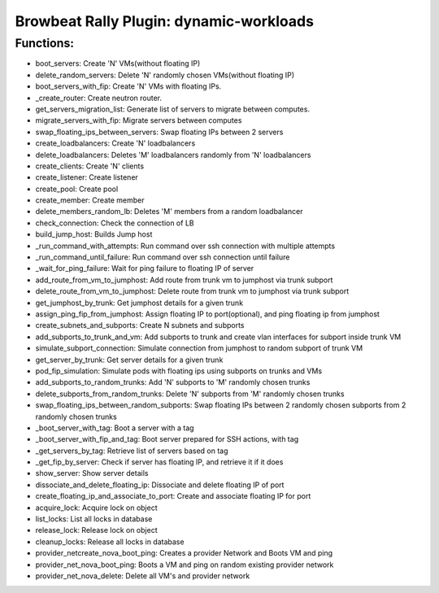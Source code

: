 Browbeat Rally Plugin: dynamic-workloads
======================================

Functions:
----------
- boot_servers: Create 'N' VMs(without floating IP)
- delete_random_servers: Delete 'N' randomly chosen VMs(without floating IP)
- boot_servers_with_fip: Create 'N' VMs with floating IPs.
- _create_router: Create neutron router.
- get_servers_migration_list: Generate list of servers to migrate between computes.
- migrate_servers_with_fip: Migrate servers between computes
- swap_floating_ips_between_servers: Swap floating IPs between 2 servers
- create_loadbalancers: Create 'N' loadbalancers
- delete_loadbalancers: Deletes 'M' loadbalancers randomly from 'N' loadbalancers
- create_clients: Create 'N' clients
- create_listener: Create listener
- create_pool: Create pool
- create_member: Create member
- delete_members_random_lb: Deletes 'M' members from a random loadbalancer
- check_connection: Check the connection of LB
- build_jump_host: Builds Jump host
- _run_command_with_attempts: Run command over ssh connection with multiple attempts
- _run_command_until_failure: Run command over ssh connection until failure
- _wait_for_ping_failure: Wait for ping failure to floating IP of server
- add_route_from_vm_to_jumphost: Add route from trunk vm to jumphost via trunk subport
- delete_route_from_vm_to_jumphost: Delete route from trunk vm to jumphost via trunk subport
- get_jumphost_by_trunk: Get jumphost details for a given trunk
- assign_ping_fip_from_jumphost: Assign floating IP to port(optional), and ping floating ip from jumphost
- create_subnets_and_subports: Create N subnets and subports
- add_subports_to_trunk_and_vm: Add subports to trunk and create vlan interfaces for subport inside trunk VM
- simulate_subport_connection: Simulate connection from jumphost to random subport of trunk VM
- get_server_by_trunk: Get server details for a given trunk
- pod_fip_simulation: Simulate pods with floating ips using subports on trunks and VMs
- add_subports_to_random_trunks: Add 'N' subports to 'M' randomly chosen trunks
- delete_subports_from_random_trunks: Delete 'N' subports from 'M' randomly chosen trunks
- swap_floating_ips_between_random_subports: Swap floating IPs between 2 randomly chosen subports from 2 randomly chosen trunks
-  _boot_server_with_tag: Boot a server with a tag
-  _boot_server_with_fip_and_tag: Boot server prepared for SSH actions, with tag
- _get_servers_by_tag: Retrieve list of servers based on tag
- _get_fip_by_server: Check if server has floating IP, and retrieve it if it does
- show_server: Show server details
- dissociate_and_delete_floating_ip: Dissociate and delete floating IP of port
- create_floating_ip_and_associate_to_port: Create and associate floating IP for port
- acquire_lock: Acquire lock on object
- list_locks: List all locks in database
- release_lock: Release lock on object
- cleanup_locks: Release all locks in database
- provider_netcreate_nova_boot_ping: Creates a provider Network and Boots VM and ping
- provider_net_nova_boot_ping: Boots a VM and ping on random existing provider network
- provider_net_nova_delete: Delete all VM's and provider network
